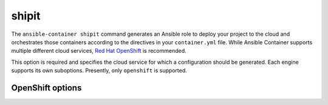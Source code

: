 shipit
======

.. program:: ansible-container shipit

The ``ansible-container shipit`` command generates an Ansible role to deploy your
project to the cloud and orchestrates those containers according to the directives in
your ``container.yml`` file. While Ansible Container supports multiple different cloud
services, `Red Hat OpenShift <https://www.openshift.com>`_ is recommended.

.. option:: --engine <engine>

This option is required and specifies the cloud service for which a configuration should be generated. Each engine supports its own suboptions. Presently, only ``openshift`` is supported.

OpenShift options
-----------------

.. option:: --save-config

